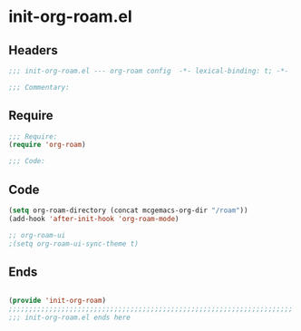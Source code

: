 * init-org-roam.el
:PROPERTIES:
:HEADER-ARGS: :tangle (concat temporary-file-directory "init-org-roam.el") :lexical t
:END:

** Headers
#+begin_src emacs-lisp
;;; init-org-roam.el --- org-roam config  -*- lexical-binding: t; -*-

;;; Commentary:

  #+end_src

** Require
#+begin_src emacs-lisp
;;; Require:
(require 'org-roam)

;;; Code:

  #+end_src

** Code
#+begin_src emacs-lisp
(setq org-roam-directory (concat mcgemacs-org-dir "/roam"))
(add-hook 'after-init-hook 'org-roam-mode)

;; org-roam-ui
;(setq org-roam-ui-sync-theme t)
#+end_src

** Ends
#+begin_src emacs-lisp

(provide 'init-org-roam)
;;;;;;;;;;;;;;;;;;;;;;;;;;;;;;;;;;;;;;;;;;;;;;;;;;;;;;;;;;;;;;;;;;;;;;
;;; init-org-roam.el ends here
  #+end_src
